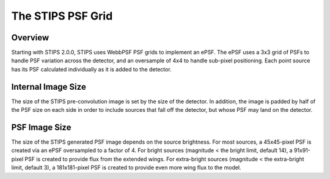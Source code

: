The STIPS PSF Grid
==================

Overview
--------

Starting with STIPS 2.0.0, STIPS uses WebbPSF PSF grids to implement an ePSF. The ePSF 
uses a 3x3 grid of PSFs to handle PSF variation across the detector, and an oversample of 
4x4 to handle sub-pixel positioning. Each point source has its PSF calculated individually
as it is added to the detector.

Internal Image Size
-------------------

The size of the STIPS pre-convolution image is set by the size of the detector. In 
addition, the image is padded by half of the PSF size on each side in order to include 
sources that fall off the detector, but whose PSF may land on the detector.

PSF Image Size
--------------

The size of the STIPS generated PSF image depends on the source brightness. For most 
sources, a 45x45-pixel PSF is created via an ePSF oversampled to a factor of 4. For bright 
sources (magnitude < the bright limit, default 14), a 91x91-pixel PSF is created to 
provide flux from the extended wings. For extra-bright sources 
(magnitude < the extra-bright limit, default 3), a 181x181-pixel PSF is created to provide 
even more wing flux to the model.
